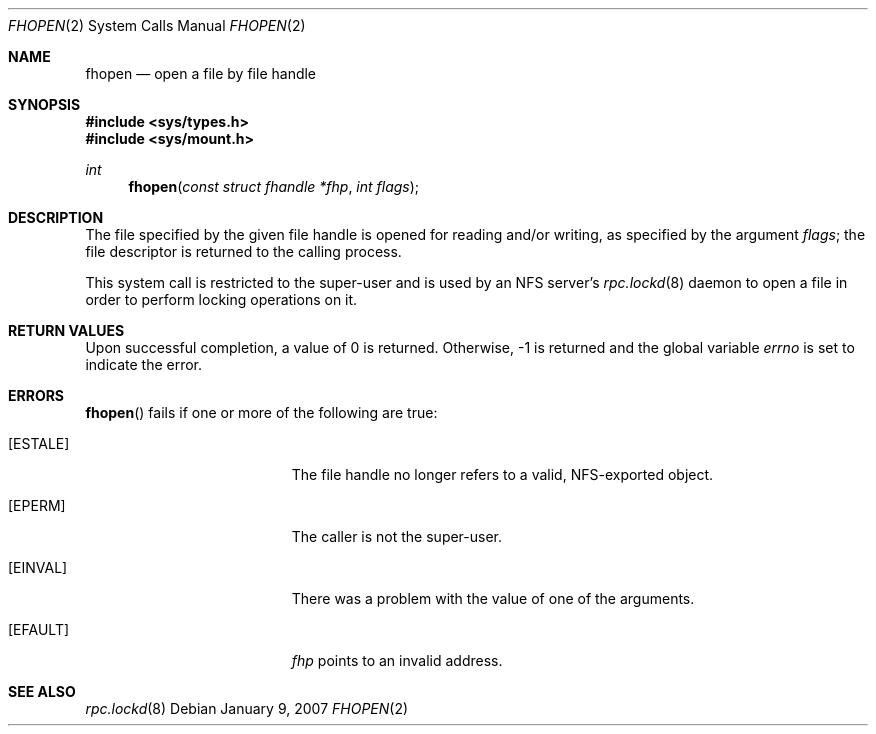 .\"
.\" Copyright (c) 2007 Apple Inc.  All rights reserved.
.\"
.\" @APPLE_LICENSE_HEADER_START@
.\" 
.\" This file contains Original Code and/or Modifications of Original Code
.\" as defined in and that are subject to the Apple Public Source License
.\" Version 2.0 (the 'License'). You may not use this file except in
.\" compliance with the License. Please obtain a copy of the License at
.\" http://www.opensource.apple.com/apsl/ and read it before using this
.\" file.
.\" 
.\" The Original Code and all software distributed under the License are
.\" distributed on an 'AS IS' basis, WITHOUT WARRANTY OF ANY KIND, EITHER
.\" EXPRESS OR IMPLIED, AND APPLE HEREBY DISCLAIMS ALL SUCH WARRANTIES,
.\" INCLUDING WITHOUT LIMITATION, ANY WARRANTIES OF MERCHANTABILITY,
.\" FITNESS FOR A PARTICULAR PURPOSE, QUIET ENJOYMENT OR NON-INFRINGEMENT.
.\" Please see the License for the specific language governing rights and
.\" limitations under the License.
.\" 
.\" @APPLE_LICENSE_HEADER_END@
.\"
.Dd January 9, 2007
.Dt FHOPEN 2
.Os
.Sh NAME
.Nm fhopen
.Nd open a file by file handle
.Sh SYNOPSIS
.Fd #include <sys/types.h>
.Fd #include <sys/mount.h>
.Ft int
.Fn fhopen "const struct fhandle *fhp" "int flags"
.Sh DESCRIPTION
The file specified by the given file handle is opened for reading and/or
writing, as specified by the argument
.Fa flags ;
the file descriptor is returned to the calling process.
.Pp
This system call is restricted to the super-user and is used by an
NFS server's
.Xr rpc.lockd 8
daemon to open a file in order to perform locking operations on it.
.Sh RETURN VALUES
Upon successful completion, a value of 0 is returned.
Otherwise, -1 is returned and the global variable
.Va errno
is set to indicate the error.
.Sh ERRORS
.Fn fhopen
fails if one or more of the following are true:
.Bl -tag -width Er
.It Bq ESTALE
The file handle no longer refers to a valid, NFS-exported object.
.It Bq EPERM
The caller is not the super-user.
.It Bq EINVAL
There was a problem with the value of one of the arguments.
.It Bq EFAULT
.Fa fhp
points to an invalid address.
.El
.Sh SEE ALSO
.Xr rpc.lockd 8
